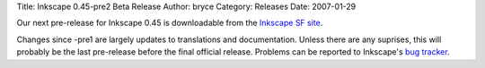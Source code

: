 Title: Inkscape 0.45-pre2 Beta Release
Author: bryce
Category: Releases
Date: 2007-01-29


Our next pre-release for Inkscape 0.45 is downloadable from the `Inkscape SF site`_.

Changes since -pre1 are largely updates to translations and documentation. Unless there are any suprises, this will probably be the last pre-release before the final official release. Problems can be reported to Inkscape's `bug tracker`_.


.. _Inkscape SF site: http://sourceforge.net/project/showfiles.php?group_id=93438&package_id=99112&release_id=481716
.. _bug tracker: http://bugs.launchpad.net/inkscape/